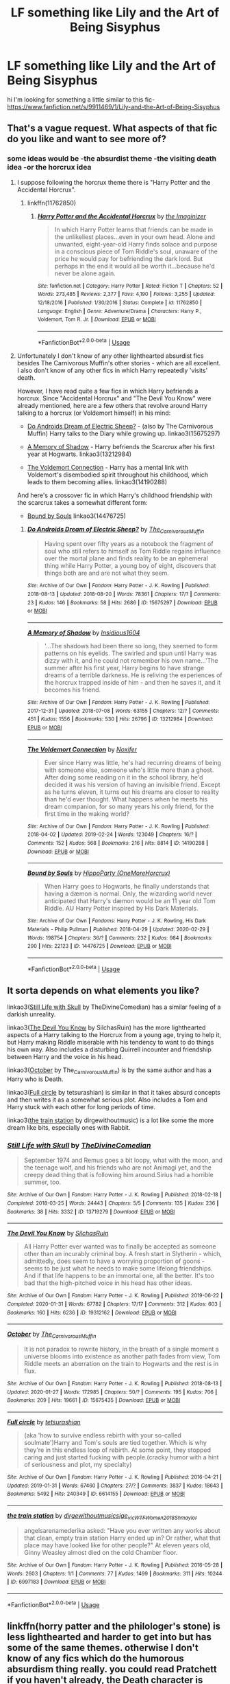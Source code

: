 #+TITLE: LF something like Lily and the Art of Being Sisyphus

* LF something like Lily and the Art of Being Sisyphus
:PROPERTIES:
:Author: flitith12
:Score: 3
:DateUnix: 1583486132.0
:DateShort: 2020-Mar-06
:FlairText: Request
:END:
hi I'm looking for something a little similar to this fic- [[https://www.fanfiction.net/s/9911469/1/Lily-and-the-Art-of-Being-Sisyphus]]


** That's a vague request. What aspects of that fic do you like and want to see more of?
:PROPERTIES:
:Author: chiruochiba
:Score: 3
:DateUnix: 1583491543.0
:DateShort: 2020-Mar-06
:END:

*** some ideas would be -the absurdist theme -the visiting death idea -or the horcrux idea
:PROPERTIES:
:Author: flitith12
:Score: 4
:DateUnix: 1583492522.0
:DateShort: 2020-Mar-06
:END:

**** I suppose following the horcrux theme there is "Harry Potter and the Accidental Horcrux".
:PROPERTIES:
:Author: GreyWyre
:Score: 3
:DateUnix: 1583494110.0
:DateShort: 2020-Mar-06
:END:

***** linkffn(11762850)
:PROPERTIES:
:Author: chiruochiba
:Score: 1
:DateUnix: 1583537719.0
:DateShort: 2020-Mar-07
:END:

****** [[https://www.fanfiction.net/s/11762850/1/][*/Harry Potter and the Accidental Horcrux/*]] by [[https://www.fanfiction.net/u/3306612/the-Imaginizer][/the Imaginizer/]]

#+begin_quote
  In which Harry Potter learns that friends can be made in the unlikeliest places...even in your own head. Alone and unwanted, eight-year-old Harry finds solace and purpose in a conscious piece of Tom Riddle's soul, unaware of the price he would pay for befriending the dark lord. But perhaps in the end it would all be worth it...because he'd never be alone again.
#+end_quote

^{/Site/:} ^{fanfiction.net} ^{*|*} ^{/Category/:} ^{Harry} ^{Potter} ^{*|*} ^{/Rated/:} ^{Fiction} ^{T} ^{*|*} ^{/Chapters/:} ^{52} ^{*|*} ^{/Words/:} ^{273,485} ^{*|*} ^{/Reviews/:} ^{2,377} ^{*|*} ^{/Favs/:} ^{4,190} ^{*|*} ^{/Follows/:} ^{3,255} ^{*|*} ^{/Updated/:} ^{12/18/2016} ^{*|*} ^{/Published/:} ^{1/30/2016} ^{*|*} ^{/Status/:} ^{Complete} ^{*|*} ^{/id/:} ^{11762850} ^{*|*} ^{/Language/:} ^{English} ^{*|*} ^{/Genre/:} ^{Adventure/Drama} ^{*|*} ^{/Characters/:} ^{Harry} ^{P.,} ^{Voldemort,} ^{Tom} ^{R.} ^{Jr.} ^{*|*} ^{/Download/:} ^{[[http://www.ff2ebook.com/old/ffn-bot/index.php?id=11762850&source=ff&filetype=epub][EPUB]]} ^{or} ^{[[http://www.ff2ebook.com/old/ffn-bot/index.php?id=11762850&source=ff&filetype=mobi][MOBI]]}

--------------

*FanfictionBot*^{2.0.0-beta} | [[https://github.com/tusing/reddit-ffn-bot/wiki/Usage][Usage]]
:PROPERTIES:
:Author: FanfictionBot
:Score: 1
:DateUnix: 1583537734.0
:DateShort: 2020-Mar-07
:END:


**** Unfortunately I don't know of any other lighthearted absurdist fics besides The Carnivorous Muffin's other stories - which are all excellent. I also don't know of any other fics in which Harry repeatedly 'visits' death.

However, I have read quite a few fics in which Harry befriends a horcrux. Since "Accidental Horcrux" and "The Devil You Know" were already mentioned, here are a few others that revolve around Harry talking to a horcrux (or Voldemort himself) in his mind:

- [[https://archiveofourown.org/works/15675297/][Do Androids Dream of Electric Sheep?]] - (also by The Carnivorous Muffin) Harry talks to the Diary while growing up. linkao3(15675297)

- [[https://archiveofourown.org/works/13212984/][A Memory of Shadow]] - Harry befriends the Scarcrux after his first year at Hogwarts. linkao3(13212984)

- [[https://archiveofourown.org/works/14190288/][The Voldemort Connection]] - Harry has a mental link with Voldemort's disembodied spirit throughout his childhood, which leads to them becoming allies. linkao3(14190288)

And here's a crossover fic in which Harry's childhood friendship with the scarcrux takes a somewhat different form:

- [[https://archiveofourown.org/works/14476725/][Bound by Souls]] linkao3(14476725)
:PROPERTIES:
:Author: chiruochiba
:Score: 1
:DateUnix: 1583538747.0
:DateShort: 2020-Mar-07
:END:

***** [[https://archiveofourown.org/works/15675297][*/Do Androids Dream of Electric Sheep?/*]] by [[https://www.archiveofourown.org/users/The_Carnivorous_Muffin/pseuds/The_Carnivorous_Muffin][/The_Carnivorous_Muffin/]]

#+begin_quote
  Having spent over fifty years as a notebook the fragment of soul who still refers to himself as Tom Riddle regains influence over the mortal plane and finds reality to be an ephemeral thing while Harry Potter, a young boy of eight, discovers that things both are and are not what they seem.
#+end_quote

^{/Site/:} ^{Archive} ^{of} ^{Our} ^{Own} ^{*|*} ^{/Fandom/:} ^{Harry} ^{Potter} ^{-} ^{J.} ^{K.} ^{Rowling} ^{*|*} ^{/Published/:} ^{2018-08-13} ^{*|*} ^{/Updated/:} ^{2018-08-20} ^{*|*} ^{/Words/:} ^{78361} ^{*|*} ^{/Chapters/:} ^{17/?} ^{*|*} ^{/Comments/:} ^{23} ^{*|*} ^{/Kudos/:} ^{146} ^{*|*} ^{/Bookmarks/:} ^{58} ^{*|*} ^{/Hits/:} ^{2686} ^{*|*} ^{/ID/:} ^{15675297} ^{*|*} ^{/Download/:} ^{[[https://archiveofourown.org/downloads/15675297/Do%20Androids%20Dream%20of.epub?updated_at=1534804709][EPUB]]} ^{or} ^{[[https://archiveofourown.org/downloads/15675297/Do%20Androids%20Dream%20of.mobi?updated_at=1534804709][MOBI]]}

--------------

[[https://archiveofourown.org/works/13212984][*/A Memory of Shadow/*]] by [[https://www.archiveofourown.org/users/Insidious1604/pseuds/Insidious1604][/Insidious1604/]]

#+begin_quote
  '...The shadows had been there so long, they seemed to form patterns on his eyelids. The swirled and spun until Harry was dizzy with it, and he could not remember his own name...'The summer after his first year, Harry begins to have strange dreams of a terrible darkness. He is reliving the experiences of the horcrux trapped inside of him - and then he saves it, and it becomes his friend.
#+end_quote

^{/Site/:} ^{Archive} ^{of} ^{Our} ^{Own} ^{*|*} ^{/Fandom/:} ^{Harry} ^{Potter} ^{-} ^{J.} ^{K.} ^{Rowling} ^{*|*} ^{/Published/:} ^{2017-12-31} ^{*|*} ^{/Updated/:} ^{2018-07-08} ^{*|*} ^{/Words/:} ^{63155} ^{*|*} ^{/Chapters/:} ^{12/?} ^{*|*} ^{/Comments/:} ^{451} ^{*|*} ^{/Kudos/:} ^{1556} ^{*|*} ^{/Bookmarks/:} ^{530} ^{*|*} ^{/Hits/:} ^{26796} ^{*|*} ^{/ID/:} ^{13212984} ^{*|*} ^{/Download/:} ^{[[https://archiveofourown.org/downloads/13212984/A%20Memory%20of%20Shadow.epub?updated_at=1561559467][EPUB]]} ^{or} ^{[[https://archiveofourown.org/downloads/13212984/A%20Memory%20of%20Shadow.mobi?updated_at=1561559467][MOBI]]}

--------------

[[https://archiveofourown.org/works/14190288][*/The Voldemort Connection/*]] by [[https://www.archiveofourown.org/users/Noxifer/pseuds/Noxifer][/Noxifer/]]

#+begin_quote
  Ever since Harry was little, he's had recurring dreams of being with someone else, someone who's little more than a ghost. After doing some reading on it in the school library, he'd decided it was his version of having an invisible friend. Except as he turns eleven, it turns out his dreams are closer to reality than he'd ever thought. What happens when he meets his dream companion, for so many years his only friend, for the first time in the waking world?
#+end_quote

^{/Site/:} ^{Archive} ^{of} ^{Our} ^{Own} ^{*|*} ^{/Fandom/:} ^{Harry} ^{Potter} ^{-} ^{J.} ^{K.} ^{Rowling} ^{*|*} ^{/Published/:} ^{2018-04-02} ^{*|*} ^{/Updated/:} ^{2019-02-24} ^{*|*} ^{/Words/:} ^{123049} ^{*|*} ^{/Chapters/:} ^{16/?} ^{*|*} ^{/Comments/:} ^{152} ^{*|*} ^{/Kudos/:} ^{568} ^{*|*} ^{/Bookmarks/:} ^{216} ^{*|*} ^{/Hits/:} ^{8814} ^{*|*} ^{/ID/:} ^{14190288} ^{*|*} ^{/Download/:} ^{[[https://archiveofourown.org/downloads/14190288/The%20Voldemort%20Connection.epub?updated_at=1551038072][EPUB]]} ^{or} ^{[[https://archiveofourown.org/downloads/14190288/The%20Voldemort%20Connection.mobi?updated_at=1551038072][MOBI]]}

--------------

[[https://archiveofourown.org/works/14476725][*/Bound by Souls/*]] by [[https://www.archiveofourown.org/users/OneMoreHorcrux/pseuds/HippoParty][/HippoParty (OneMoreHorcrux)/]]

#+begin_quote
  When Harry goes to Hogwarts, he finally understands that having a dæmon is normal. Only, the wizarding world never anticipated that Harry's dæmon would be an 11 year old Tom Riddle. AU Harry Potter inspired by His Dark Materials.
#+end_quote

^{/Site/:} ^{Archive} ^{of} ^{Our} ^{Own} ^{*|*} ^{/Fandoms/:} ^{Harry} ^{Potter} ^{-} ^{J.} ^{K.} ^{Rowling,} ^{His} ^{Dark} ^{Materials} ^{-} ^{Philip} ^{Pullman} ^{*|*} ^{/Published/:} ^{2018-04-29} ^{*|*} ^{/Updated/:} ^{2020-02-29} ^{*|*} ^{/Words/:} ^{198754} ^{*|*} ^{/Chapters/:} ^{36/?} ^{*|*} ^{/Comments/:} ^{232} ^{*|*} ^{/Kudos/:} ^{984} ^{*|*} ^{/Bookmarks/:} ^{290} ^{*|*} ^{/Hits/:} ^{22123} ^{*|*} ^{/ID/:} ^{14476725} ^{*|*} ^{/Download/:} ^{[[https://archiveofourown.org/downloads/14476725/Bound%20by%20Souls.epub?updated_at=1582987127][EPUB]]} ^{or} ^{[[https://archiveofourown.org/downloads/14476725/Bound%20by%20Souls.mobi?updated_at=1582987127][MOBI]]}

--------------

*FanfictionBot*^{2.0.0-beta} | [[https://github.com/tusing/reddit-ffn-bot/wiki/Usage][Usage]]
:PROPERTIES:
:Author: FanfictionBot
:Score: 1
:DateUnix: 1583538757.0
:DateShort: 2020-Mar-07
:END:


** It sorta depends on what elements you like?

linkao3([[https://archiveofourown.org/works/13719279][Still Life with Skull]] by TheDivineComedian) has a similar feeling of a darkish unreality.

linkao3([[https://archiveofourown.org/works/19312162][The Devil You Know]] by SilchasRuin) has the more lighthearted aspects of a Harry talking to the Horcrux from a young age, trying to help it, but Harry making Riddle miserable with his tendency to want to do things his own way. Also includes a disturbing Quirrell incounter and friendship between Harry and the voice in his head.

linkao3([[https://archiveofourown.org/works/15675435][October]] by The_Carnivorous_Muffin) is by the same author and has a Harry who is Death.

linkao3([[https://archiveofourown.org/works/6614155][Full circle]] by tetsurashian) is similar in that it takes absurd concepts and then writes it as a somewhat serious plot. Also includes a Tom and Harry stuck with each other for long periods of time.

linkao3([[https://archiveofourown.org/works/6997183][the train station]] by dirgewithoutmusic) is a lot like some the more dream like bits, especially ones with Rabbit.
:PROPERTIES:
:Author: AgathaJames
:Score: 2
:DateUnix: 1583511047.0
:DateShort: 2020-Mar-06
:END:

*** [[https://archiveofourown.org/works/13719279][*/Still Life with Skull/*]] by [[https://www.archiveofourown.org/users/TheDivineComedian/pseuds/TheDivineComedian][/TheDivineComedian/]]

#+begin_quote
  September 1974 and Remus goes a bit loopy, what with the moon, and the teenage wolf, and his friends who are not Animagi yet, and the creepy dead thing that is following him around.Sirius had a horrible summer, too.
#+end_quote

^{/Site/:} ^{Archive} ^{of} ^{Our} ^{Own} ^{*|*} ^{/Fandom/:} ^{Harry} ^{Potter} ^{-} ^{J.} ^{K.} ^{Rowling} ^{*|*} ^{/Published/:} ^{2018-02-18} ^{*|*} ^{/Completed/:} ^{2018-03-25} ^{*|*} ^{/Words/:} ^{24443} ^{*|*} ^{/Chapters/:} ^{5/5} ^{*|*} ^{/Comments/:} ^{135} ^{*|*} ^{/Kudos/:} ^{236} ^{*|*} ^{/Bookmarks/:} ^{38} ^{*|*} ^{/Hits/:} ^{3332} ^{*|*} ^{/ID/:} ^{13719279} ^{*|*} ^{/Download/:} ^{[[https://archiveofourown.org/downloads/13719279/Still%20Life%20with%20Skull.epub?updated_at=1548372047][EPUB]]} ^{or} ^{[[https://archiveofourown.org/downloads/13719279/Still%20Life%20with%20Skull.mobi?updated_at=1548372047][MOBI]]}

--------------

[[https://archiveofourown.org/works/19312162][*/The Devil You Know/*]] by [[https://www.archiveofourown.org/users/SilchasRuin/pseuds/SilchasRuin][/SilchasRuin/]]

#+begin_quote
  All Harry Potter ever wanted was to finally be accepted as someone other than an incurably criminal boy. A fresh start in Slytherin - which, admittedly, does seem to have a worrying proportion of goons - seems to be just what he needs to make some lifelong friendships. And if that life happens to be an immortal one, all the better. It's too bad that the high-pitched voice in his head has other ideas.
#+end_quote

^{/Site/:} ^{Archive} ^{of} ^{Our} ^{Own} ^{*|*} ^{/Fandom/:} ^{Harry} ^{Potter} ^{-} ^{J.} ^{K.} ^{Rowling} ^{*|*} ^{/Published/:} ^{2019-06-22} ^{*|*} ^{/Completed/:} ^{2020-01-31} ^{*|*} ^{/Words/:} ^{67782} ^{*|*} ^{/Chapters/:} ^{17/17} ^{*|*} ^{/Comments/:} ^{312} ^{*|*} ^{/Kudos/:} ^{603} ^{*|*} ^{/Bookmarks/:} ^{160} ^{*|*} ^{/Hits/:} ^{6236} ^{*|*} ^{/ID/:} ^{19312162} ^{*|*} ^{/Download/:} ^{[[https://archiveofourown.org/downloads/19312162/The%20Devil%20You%20Know.epub?updated_at=1580501874][EPUB]]} ^{or} ^{[[https://archiveofourown.org/downloads/19312162/The%20Devil%20You%20Know.mobi?updated_at=1580501874][MOBI]]}

--------------

[[https://archiveofourown.org/works/15675435][*/October/*]] by [[https://www.archiveofourown.org/users/The_Carnivorous_Muffin/pseuds/The_Carnivorous_Muffin][/The_Carnivorous_Muffin/]]

#+begin_quote
  It is not paradox to rewrite history, in the breath of a single moment a universe blooms into existence as another path fades from view, Tom Riddle meets an aberration on the train to Hogwarts and the rest is in flux.
#+end_quote

^{/Site/:} ^{Archive} ^{of} ^{Our} ^{Own} ^{*|*} ^{/Fandom/:} ^{Harry} ^{Potter} ^{-} ^{J.} ^{K.} ^{Rowling} ^{*|*} ^{/Published/:} ^{2018-08-13} ^{*|*} ^{/Updated/:} ^{2020-01-27} ^{*|*} ^{/Words/:} ^{172985} ^{*|*} ^{/Chapters/:} ^{50/?} ^{*|*} ^{/Comments/:} ^{195} ^{*|*} ^{/Kudos/:} ^{706} ^{*|*} ^{/Bookmarks/:} ^{209} ^{*|*} ^{/Hits/:} ^{19661} ^{*|*} ^{/ID/:} ^{15675435} ^{*|*} ^{/Download/:} ^{[[https://archiveofourown.org/downloads/15675435/October.epub?updated_at=1580182874][EPUB]]} ^{or} ^{[[https://archiveofourown.org/downloads/15675435/October.mobi?updated_at=1580182874][MOBI]]}

--------------

[[https://archiveofourown.org/works/6614155][*/Full circle/*]] by [[https://www.archiveofourown.org/users/tetsurashian/pseuds/tetsurashian][/tetsurashian/]]

#+begin_quote
  (aka 'how to survive endless rebirth with your so-called soulmate')Harry and Tom's souls are tied together. Which is why they're in this endless loop of rebirth. At some point, they stopped caring and just started fucking with people.(cracky humor with a hint of seriousness and plot, my specialty)
#+end_quote

^{/Site/:} ^{Archive} ^{of} ^{Our} ^{Own} ^{*|*} ^{/Fandom/:} ^{Harry} ^{Potter} ^{-} ^{J.} ^{K.} ^{Rowling} ^{*|*} ^{/Published/:} ^{2016-04-21} ^{*|*} ^{/Updated/:} ^{2019-01-31} ^{*|*} ^{/Words/:} ^{67460} ^{*|*} ^{/Chapters/:} ^{27/?} ^{*|*} ^{/Comments/:} ^{3837} ^{*|*} ^{/Kudos/:} ^{18643} ^{*|*} ^{/Bookmarks/:} ^{5492} ^{*|*} ^{/Hits/:} ^{240349} ^{*|*} ^{/ID/:} ^{6614155} ^{*|*} ^{/Download/:} ^{[[https://archiveofourown.org/downloads/6614155/Full%20circle.epub?updated_at=1580595903][EPUB]]} ^{or} ^{[[https://archiveofourown.org/downloads/6614155/Full%20circle.mobi?updated_at=1580595903][MOBI]]}

--------------

[[https://archiveofourown.org/works/6997183][*/the train station/*]] by [[https://www.archiveofourown.org/users/dirgewithoutmusic/pseuds/dirgewithoutmusic/users/sige_vic/pseuds/sige_vic/users/WTF_Women_2018/pseuds/WTF_Women_2018/users/Shmaylor/pseuds/Shmaylor][/dirgewithoutmusicsige_vicWTF_Women_2018Shmaylor/]]

#+begin_quote
  angelsarenamederika asked: "Have you ever written any works about that clean, empty train station Harry ended up in? Or rather, what that place may have looked like for other people?" At eleven years old, Ginny Weasley almost died on the cold Chamber floor.
#+end_quote

^{/Site/:} ^{Archive} ^{of} ^{Our} ^{Own} ^{*|*} ^{/Fandom/:} ^{Harry} ^{Potter} ^{-} ^{J.} ^{K.} ^{Rowling} ^{*|*} ^{/Published/:} ^{2016-05-28} ^{*|*} ^{/Words/:} ^{2603} ^{*|*} ^{/Chapters/:} ^{1/1} ^{*|*} ^{/Comments/:} ^{77} ^{*|*} ^{/Kudos/:} ^{1499} ^{*|*} ^{/Bookmarks/:} ^{311} ^{*|*} ^{/Hits/:} ^{10244} ^{*|*} ^{/ID/:} ^{6997183} ^{*|*} ^{/Download/:} ^{[[https://archiveofourown.org/downloads/6997183/the%20train%20station.epub?updated_at=1464426627][EPUB]]} ^{or} ^{[[https://archiveofourown.org/downloads/6997183/the%20train%20station.mobi?updated_at=1464426627][MOBI]]}

--------------

*FanfictionBot*^{2.0.0-beta} | [[https://github.com/tusing/reddit-ffn-bot/wiki/Usage][Usage]]
:PROPERTIES:
:Author: FanfictionBot
:Score: 1
:DateUnix: 1583511089.0
:DateShort: 2020-Mar-06
:END:


** linkffn(horry patter and the philologer's stone) is less lighthearted and harder to get into but has some of the same themes. otherwise I don't know of any fics which do the humorous absurdism thing really. you could read Pratchett if you haven't already, the Death character is excellent
:PROPERTIES:
:Author: colorandtimbre
:Score: 1
:DateUnix: 1583605346.0
:DateShort: 2020-Mar-07
:END:

*** [[https://www.fanfiction.net/s/12717474/1/][*/Horry Patter and the Philologer's Stone/*]] by [[https://www.fanfiction.net/u/9954157/fawnmod][/fawnmod/]]

#+begin_quote
  Horry Patter was a boy who lived under the stairs in a cupboard, and had no friends. One day, a giant man appeared and changed everything. Updates Tuesdays
#+end_quote

^{/Site/:} ^{fanfiction.net} ^{*|*} ^{/Category/:} ^{Harry} ^{Potter} ^{*|*} ^{/Rated/:} ^{Fiction} ^{T} ^{*|*} ^{/Chapters/:} ^{31} ^{*|*} ^{/Words/:} ^{45,033} ^{*|*} ^{/Reviews/:} ^{74} ^{*|*} ^{/Favs/:} ^{129} ^{*|*} ^{/Follows/:} ^{204} ^{*|*} ^{/Updated/:} ^{5/5/2018} ^{*|*} ^{/Published/:} ^{11/7/2017} ^{*|*} ^{/id/:} ^{12717474} ^{*|*} ^{/Language/:} ^{English} ^{*|*} ^{/Genre/:} ^{Fantasy/Sci-Fi} ^{*|*} ^{/Characters/:} ^{Luna} ^{L.} ^{*|*} ^{/Download/:} ^{[[http://www.ff2ebook.com/old/ffn-bot/index.php?id=12717474&source=ff&filetype=epub][EPUB]]} ^{or} ^{[[http://www.ff2ebook.com/old/ffn-bot/index.php?id=12717474&source=ff&filetype=mobi][MOBI]]}

--------------

*FanfictionBot*^{2.0.0-beta} | [[https://github.com/tusing/reddit-ffn-bot/wiki/Usage][Usage]]
:PROPERTIES:
:Author: FanfictionBot
:Score: 1
:DateUnix: 1583605365.0
:DateShort: 2020-Mar-07
:END:
